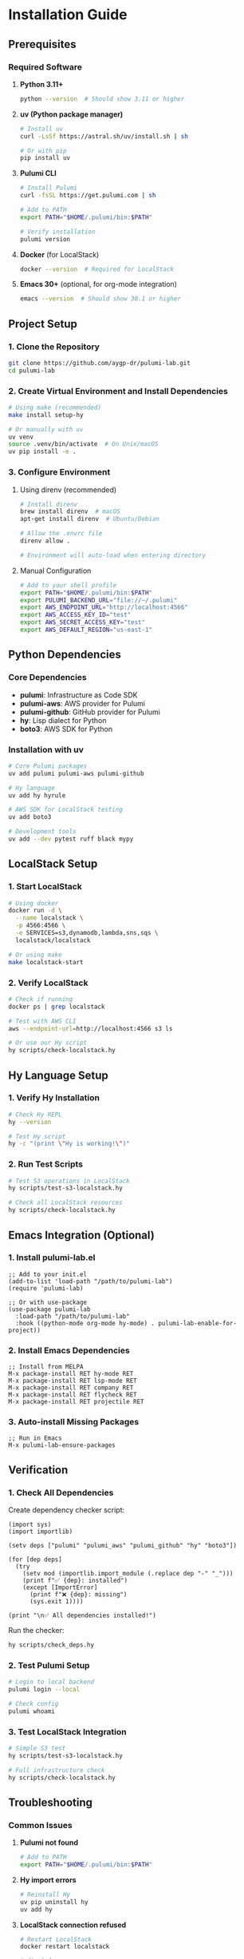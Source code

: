 * Installation Guide

** Prerequisites

*** Required Software

1. *Python 3.11+*
   #+begin_src bash
   python --version  # Should show 3.11 or higher
   #+end_src

2. *uv (Python package manager)*
   #+begin_src bash
   # Install uv
   curl -LsSf https://astral.sh/uv/install.sh | sh
   
   # Or with pip
   pip install uv
   #+end_src

3. *Pulumi CLI*
   #+begin_src bash
   # Install Pulumi
   curl -fsSL https://get.pulumi.com | sh
   
   # Add to PATH
   export PATH="$HOME/.pulumi/bin:$PATH"
   
   # Verify installation
   pulumi version
   #+end_src

4. *Docker* (for LocalStack)
   #+begin_src bash
   docker --version  # Required for LocalStack
   #+end_src

5. *Emacs 30+* (optional, for org-mode integration)
   #+begin_src bash
   emacs --version  # Should show 30.1 or higher
   #+end_src

** Project Setup

*** 1. Clone the Repository
#+begin_src bash
git clone https://github.com/aygp-dr/pulumi-lab.git
cd pulumi-lab
#+end_src

*** 2. Create Virtual Environment and Install Dependencies
#+begin_src bash
# Using make (recommended)
make install setup-hy

# Or manually with uv
uv venv
source .venv/bin/activate  # On Unix/macOS
uv pip install -e .
#+end_src

*** 3. Configure Environment

**** Using direnv (recommended)
#+begin_src bash
# Install direnv
brew install direnv  # macOS
apt-get install direnv  # Ubuntu/Debian

# Allow the .envrc file
direnv allow .

# Environment will auto-load when entering directory
#+end_src

**** Manual Configuration
#+begin_src bash
# Add to your shell profile
export PATH="$HOME/.pulumi/bin:$PATH"
export PULUMI_BACKEND_URL="file://~/.pulumi"
export AWS_ENDPOINT_URL="http://localhost:4566"
export AWS_ACCESS_KEY_ID="test"
export AWS_SECRET_ACCESS_KEY="test"
export AWS_DEFAULT_REGION="us-east-1"
#+end_src

** Python Dependencies

*** Core Dependencies
- *pulumi*: Infrastructure as Code SDK
- *pulumi-aws*: AWS provider for Pulumi
- *pulumi-github*: GitHub provider for Pulumi
- *hy*: Lisp dialect for Python
- *boto3*: AWS SDK for Python

*** Installation with uv
#+begin_src bash
# Core Pulumi packages
uv add pulumi pulumi-aws pulumi-github

# Hy language
uv add hy hyrule

# AWS SDK for LocalStack testing
uv add boto3

# Development tools
uv add --dev pytest ruff black mypy
#+end_src

** LocalStack Setup

*** 1. Start LocalStack
#+begin_src bash
# Using docker
docker run -d \
  --name localstack \
  -p 4566:4566 \
  -e SERVICES=s3,dynamodb,lambda,sns,sqs \
  localstack/localstack

# Or using make
make localstack-start
#+end_src

*** 2. Verify LocalStack
#+begin_src bash
# Check if running
docker ps | grep localstack

# Test with AWS CLI
aws --endpoint-url=http://localhost:4566 s3 ls

# Or use our Hy script
hy scripts/check-localstack.hy
#+end_src

** Hy Language Setup

*** 1. Verify Hy Installation
#+begin_src bash
# Check Hy REPL
hy --version

# Test Hy script
hy -c "(print \"Hy is working!\")"
#+end_src

*** 2. Run Test Scripts
#+begin_src bash
# Test S3 operations in LocalStack
hy scripts/test-s3-localstack.hy

# Check all LocalStack resources
hy scripts/check-localstack.hy
#+end_src

** Emacs Integration (Optional)

*** 1. Install pulumi-lab.el
#+begin_src elisp
;; Add to your init.el
(add-to-list 'load-path "/path/to/pulumi-lab")
(require 'pulumi-lab)

;; Or with use-package
(use-package pulumi-lab
  :load-path "/path/to/pulumi-lab"
  :hook ((python-mode org-mode hy-mode) . pulumi-lab-enable-for-project))
#+end_src

*** 2. Install Emacs Dependencies
#+begin_src elisp
;; Install from MELPA
M-x package-install RET hy-mode RET
M-x package-install RET lsp-mode RET
M-x package-install RET company RET
M-x package-install RET flycheck RET
M-x package-install RET projectile RET
#+end_src

*** 3. Auto-install Missing Packages
#+begin_src elisp
;; Run in Emacs
M-x pulumi-lab-ensure-packages
#+end_src

** Verification

*** 1. Check All Dependencies

Create dependency checker script:

#+begin_src hy :tangle scripts/check_deps.hy
(import sys)
(import importlib)

(setv deps ["pulumi" "pulumi_aws" "pulumi_github" "hy" "boto3"])

(for [dep deps]
  (try
    (setv mod (importlib.import_module (.replace dep "-" "_")))
    (print f"✅ {dep}: installed")
    (except [ImportError]
      (print f"❌ {dep}: missing")
      (sys.exit 1))))

(print "\n✅ All dependencies installed!")
#+end_src

Run the checker:

#+begin_src bash
hy scripts/check_deps.hy
#+end_src

*** 2. Test Pulumi Setup
#+begin_src bash
# Login to local backend
pulumi login --local

# Check config
pulumi whoami
#+end_src

*** 3. Test LocalStack Integration
#+begin_src bash
# Simple S3 test
hy scripts/test-s3-localstack.hy

# Full infrastructure check
hy scripts/check-localstack.hy
#+end_src

** Troubleshooting

*** Common Issues

1. *Pulumi not found*
   #+begin_src bash
   # Add to PATH
   export PATH="$HOME/.pulumi/bin:$PATH"
   #+end_src

2. *Hy import errors*
   #+begin_src bash
   # Reinstall Hy
   uv pip uninstall hy
   uv add hy
   #+end_src

3. *LocalStack connection refused*
   #+begin_src bash
   # Restart LocalStack
   docker restart localstack
   
   # Check logs
   docker logs localstack
   #+end_src

4. *boto3 endpoint issues*
   #+begin_src bash
   # Ensure environment variables are set
   export AWS_ENDPOINT_URL="http://localhost:4566"
   #+end_src

5. *Emacs org-babel errors*
   #+begin_src bash
   # Load pulumi-lab package
   M-x load-library RET pulumi-lab RET
   #+end_src

** Next Steps

1. Run your first experiment:
   #+begin_src bash
   cd experiments/001-github-provider
   pulumi up
   #+end_src

2. Create a new experiment:
   #+begin_src bash
   # In Emacs
   M-x pulumi-lab-create-experiment
   
   # Or manually
   mkdir experiments/XXX-my-experiment
   #+end_src

3. Test with Hy:
   #+begin_src bash
   # Run any Hy experiment
   cd experiments/002-github-teams-hy
   hy __main__.hy
   #+end_src
